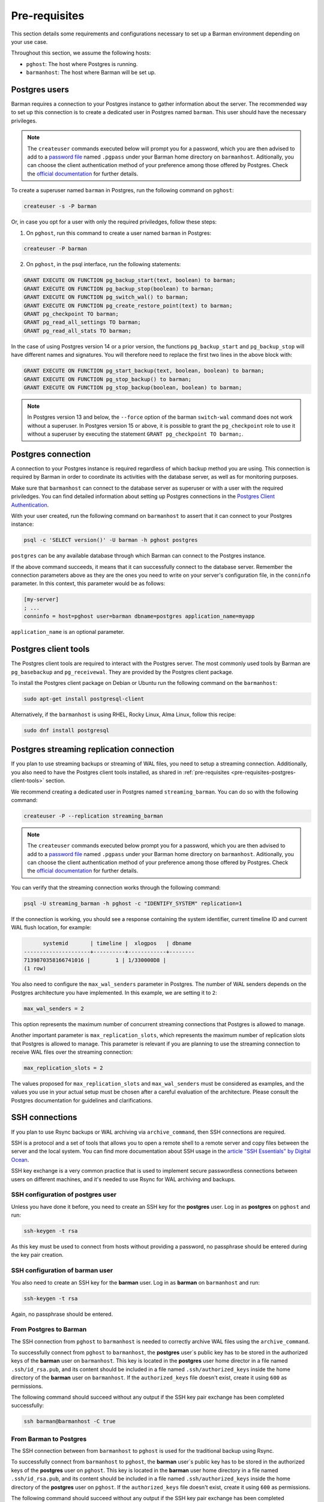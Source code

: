 .. _pre-requisites:

Pre-requisites
==============

This section details some requirements and configurations necessary to set up a Barman
environment depending on your use case.

Throughout this section, we assume the following hosts:

* ``pghost``: The host where Postgres is running.

* ``barmanhost``: The host where Barman will be set up.

.. _pre-requisites-postgres-user:

Postgres users
--------------

Barman requires a connection to your Postgres instance to gather information about the
server. The recommended way to set up this connection is to create a dedicated user in
Postgres named ``barman``. This user should have the necessary privileges.

.. note::

    The ``createuser`` commands executed below will prompt you for a password, which
    you are then advised to add to a
    `password file <https://www.postgresql.org/docs/current/libpq-pgpass.html>`_
    named ``.pgpass`` under your Barman home directory on ``barmanhost``. Aditionally,
    you can choose the client authentication method of your preference among those
    offered by Postgres. Check the `official documentation <https://www.postgresql.org/docs/current/client-authentication.html>`_
    for further details.


To create a superuser named ``barman`` in Postgres, run the following command on
``pghost``:

.. code-block:: bash

    createuser -s -P barman

Or, in case you opt for a user with only the required priviledges, follow these steps:

1. On ``pghost``, run this command to create a user named ``barman`` in Postgres:

.. code-block:: bash

    createuser -P barman

2. On ``pghost``, in the psql interface, run the following statements:

.. code-block:: sql

    GRANT EXECUTE ON FUNCTION pg_backup_start(text, boolean) to barman;
    GRANT EXECUTE ON FUNCTION pg_backup_stop(boolean) to barman;
    GRANT EXECUTE ON FUNCTION pg_switch_wal() to barman;
    GRANT EXECUTE ON FUNCTION pg_create_restore_point(text) to barman;
    GRANT pg_checkpoint TO barman;
    GRANT pg_read_all_settings TO barman;
    GRANT pg_read_all_stats TO barman;

In the case of using Postgres version 14 or a prior version, the functions
``pg_backup_start`` and ``pg_backup_stop`` will have different names and signatures.
You will therefore need to replace the first two lines in the above block with:

.. code-block:: sql

    GRANT EXECUTE ON FUNCTION pg_start_backup(text, boolean, boolean) to barman;
    GRANT EXECUTE ON FUNCTION pg_stop_backup() to barman;
    GRANT EXECUTE ON FUNCTION pg_stop_backup(boolean, boolean) to barman;

.. note::

    In Postgres version 13 and below, the ``--force`` option of the barman
    ``switch-wal`` command does not work without a superuser. In Postgres version 15 or
    above, it is possible to grant the ``pg_checkpoint`` role to use it without a
    superuser by executing the statement ``GRANT pg_checkpoint TO barman;``.


.. _pre-requisites-postgres-connection:

Postgres connection
-------------------

A connection to your Postgres instance is required regardless of which backup method
you are using. This connection is required by Barman in order to coordinate its
activities with the database server, as well as for monitoring purposes.

Make sure that ``barmanhost`` can connect to the database server as superuser or with
a user with the required priviledges. You can find detailed information about
setting up Postgres connections in the
`Postgres Client Authentication <https://www.postgresql.org/docs/current/client-authentication.html>`_.

With your user created, run the following command on ``barmanhost`` to assert that it
can connect to your Postgres instance:

.. code-block:: bash

    psql -c 'SELECT version()' -U barman -h pghost postgres


``postgres`` can be any available database through which Barman can connect to the
Postgres instance.

If the above command succeeds, it means that it can successfully connect to the
database server. Remember the connection parameters above as they are the ones you
need to write on your server's configuration file, in the ``conninfo`` parameter.
In this context, this parameter would be as follows:


.. code-block:: ini

    [my-server]
    ; ...
    conninfo = host=pghost user=barman dbname=postgres application_name=myapp

``application_name`` is an optional parameter.

.. _pre-requisites-postgres-client-tools:

Postgres client tools
---------------------

The Postgres client tools are required to interact with the Postgres server. The most
commonly used tools by Barman are ``pg_basebackup`` and ``pg_receivewal``. They are
provided by the Postgres client package.

To install the Postgres client package on Debian or Ubuntu run the following command
on the ``barmanhost``:

.. code-block:: bash

    sudo apt-get install postgresql-client

Alternatively, if the ``barmanhost`` is using RHEL, Rocky Linux, Alma Linux, follow
this recipe:

.. code-block:: bash

    sudo dnf install postgresql


.. _pre-requisites-postgres-streaming-connection:

Postgres streaming replication connection
-----------------------------------------

If you plan to use streaming backups or streaming of WAL files, you need to
setup a streaming connection. Additionally, you also need to have the Postgres
client tools installed, as shared in
:ref:`pre-requisites <pre-requisites-postgres-client-tools>` section.

We recommend creating a dedicated user in Postgres named ``streaming_barman``. You
can do so with the following command:

.. code-block:: bash

    createuser -P --replication streaming_barman


.. note::

    The ``createuser`` commands executed below prompt you for a password, which you
    are then advised to add to a
    `password file <https://www.postgresql.org/docs/current/libpq-pgpass.html>`_
    named ``.pgpass`` under your Barman home directory on ``barmanhost``. Aditionally,
    you can choose the client authentication method of your preference among those
    offered by Postgres. Check the `official documentation <https://www.postgresql.org/docs/current/client-authentication.html>`_
    for further details.

You can verify that the streaming connection works through the following command:

.. code-block:: bash

    psql -U streaming_barman -h pghost -c "IDENTIFY_SYSTEM" replication=1

If the connection is working, you should see a response containing the system
identifier, current timeline ID and current WAL flush location, for example:

.. code-block:: text

          systemid       | timeline |  xlogpos   | dbname
    ---------------------+----------+------------+--------
    7139870358166741016 |        1 | 1/330000D8 |
    (1 row)

You also need to configure the ``max_wal_senders`` parameter in Postgres.
The number of WAL senders depends on the Postgres architecture you have implemented.
In this example, we are setting it to ``2``:

.. code-block:: ini

    max_wal_senders = 2

This option represents the maximum number of concurrent streaming connections that
Postgres is allowed to manage.

Another important parameter is ``max_replication_slots``, which represents the maximum
number of replication slots that Postgres is allowed to manage. This parameter is
relevant if you are planning to use the streaming connection to receive WAL files over
the streaming connection:

.. code-block:: ini

    max_replication_slots = 2

The values proposed for ``max_replication_slots`` and ``max_wal_senders`` must be
considered as examples, and the values you use in your actual setup must be chosen
after a careful evaluation of the architecture. Please consult the Postgres
documentation for guidelines and clarifications.


.. _pre-requisites-ssh-connections:

SSH connections 
---------------

If you plan to use Rsync backups or WAL archiving via ``archive_command``, then SSH
connections are required.

SSH is a protocol and a set of tools that allows you to open a remote shell to a remote
server and copy files between the server and the local system. You can find more
documentation about SSH usage in the `article "SSH Essentials" by Digital Ocean <https://www.digitalocean.com/community/tutorials/ssh-essentials-working-with-ssh-servers-clients-and-keys>`_.

SSH key exchange is a very common practice that is used to implement secure
passwordless connections between users on different machines, and it's needed to use
Rsync for WAL archiving and backups.


.. _pre-requisites-ssh-connections-ssh-configuration-of-postgres-user:

SSH configuration of postgres user
^^^^^^^^^^^^^^^^^^^^^^^^^^^^^^^^^^

Unless you have done it before, you need to create an SSH key for the **postgres**
user. Log in as **postgres**  on ``pghost`` and run:

.. code-block:: bash

    ssh-keygen -t rsa

As this key must be used to connect from hosts without providing a password, no
passphrase should be entered during the key pair creation.


.. _pre-requisites-ssh-connections-ssh-configuration-of-barman-user:

SSH configuration of barman user
^^^^^^^^^^^^^^^^^^^^^^^^^^^^^^^^

You also need to create an SSH key for the **barman** user. Log in as **barman** on
``barmanhost``  and run:

.. code-block:: bash

    ssh-keygen -t rsa

Again, no passphrase should be entered.


.. _pre-requisites-ssh-connections-from-postgres-to-barman:

From Postgres to Barman
^^^^^^^^^^^^^^^^^^^^^^^

The SSH connection from ``pghost``  to ``barmanhost`` is needed to correctly archive
WAL files using the ``archive_command``.

To successfully connect from ``pghost`` to ``barmanhost``, the **postgres** user`s
public key has to be stored in the authorized keys of the **barman** user on
``barmanhost``. This key is located in the **postgres** user home director in a file
named ``.ssh/id_rsa.pub``, and its content should be included in a file named
``.ssh/authorized_keys`` inside the home directory of the **barman** user on
``barmanhost``. If the ``authorized_keys`` file doesn't exist, create it using
``600`` as permissions.

The following command should succeed without any output if the SSH key pair exchange
has been completed successfully:

.. code-block:: bash

    ssh barman@barmanhost -C true


.. _pre-requisites-ssh-connections-from-barman-to-postgres:

From Barman to Postgres
^^^^^^^^^^^^^^^^^^^^^^^

The SSH connection between from ``barmanhost`` to ``pghost``  is used for the
traditional backup using Rsync.

To successfully connect from ``barmanhost`` to ``pghost``, the **barman** user`s
public key has to be stored in the authorized keys of the **postgres** user on
``pghost``. This key is located in the **barman** user home directory in a file
named ``.ssh/id_rsa.pub``, and its content should be included in a file named
``.ssh/authorized_keys`` inside the home directory of the **postgres** user on
``pghost``. If the ``authorized_keys`` file doesn't exist, create it using
``600`` as permissions.

The following command should succeed without any output if the SSH key pair exchange
has been completed successfully:

.. code-block:: bash

    ssh postgres@pghost -C true

.. _pre-requisites-wal-archiving-via-archive-command:

WAL archiving via ``archive_command``
-------------------------------------

As stated in the :ref:`architectures-wal-archiving-strategies` section, there are two
options to archive wals with Barman. If you wish to use the streaming replication
protocol to archive WAL files, refer to the :ref:`concepts-barman-concepts-wal-streaming`
concepts and :ref:`quickstart` section, specifically the Streaming backups with WAL
streaming sub-section. Otherwise you can configure WAL archiving using the
``archive_command`` with :ref:`commands-barman-cli-barman-wal-archive` or with
Rsync/SSH.

Using barman-wal-archive
^^^^^^^^^^^^^^^^^^^^^^^^

Starting from Barman 2.6, the recommended approach for securely archiving Write-Ahead
Log files is to utilize the ``barman-wal-archive`` command from the ``barman-cli``
package. Refer to the :ref:`installation <installation>` section on how to install this
package.

Using ``barman-wal-archive`` instead of traditional methods like rsync or SSH minimizes
the risk of data corruption during the transfer of WAL files to the Barman server. The
conventional methods lack a guarantee that the file's content is properly flushed and 
fsynced to disk at the destination.

The ``barman-wal-archive`` utility directly interacts with
:ref:`commands-barman-put-wal` command. This command ensures that the received WAL file
is fsynced and stored in the correct incoming directory for the respective server. The
only parameter required for the ``archive_command`` is the server's name, reducing the
likelihood of misplacement.

.. note::
    The ``barman-wal-archive`` client is designed to minimize failures and prevent WAL
    files from accumulating on the PostgreSQL server. If a duplicate WAL file is sent to
    the Barman host, the command will exit with a success code (0) and log a message.

    If the content of the duplicate file matches the one already stored on the Barman
    host, the file is ignored. However, if the content differs, the file is moved to the
    errors directory on the Barman server. This will cause future ``barman check``
    executions to report a failure due to the mismatch.

To verify that ``barman-wal-archive`` can connect to the Barman server and that the
Postgres server is correctly configured to accept incoming WAL files, execute the
following command:

.. code-block:: text

    barman-wal-archive --test backup pg DUMMY

Here, ``backup`` refers to the Barman host, ``pg`` is the Postgres server's name as
configured in Barman, and ``DUMMY`` is a placeholder for the WAL file name which is
ignored when using the ``-t`` option.

If the setup is correct, you should see:

.. code-block:: text

    Ready to accept WAL files for the server pg

Since the utility communicates via SSH, ensure that SSH key authentication is set up for
the postgres user to log in as barman on the backup server. If your SSH connection uses
a port other than the default (22), you can specify the port using the ``--port``
option.

Refer to the
:ref:`quickstart-configuring-your-first-server-rsync-backups-with-wal-archiving` to start
working with it.

Using Rsync/SSH
^^^^^^^^^^^^^^^

An **alternative approach** for configuring the ``archive_command`` is to utilize the
rsync command via SSH. Here are the initial steps to set it up effectively for a
Postgres server named ``pg``, a Barman server named ``backup`` and a user named
``barman``.

To locate the incoming WALs directory, use the following command and check for the
``incoming_wals_directory`` value:

.. code-block:: text

    barman show-servers pg | grep incoming_wals_directory
    
        incoming_wals_directory: /var/lib/barman/pg/incoming

Next, edit the ``postgresql.conf`` file for the Postgres instance on the ``pg`` host to
enable archive mode:

.. code-block:: text

    archive_mode = on
    wal_level = 'replica'
    archive_command = 'rsync -a %p barman@backup:INCOMING_WALS_DIRECTORY/%f'

Be sure to replace the ``INCOMING_WALS_DIRECTORY`` placeholder with the actual path
retrieved from the previous command. After making these changes, restart the Postgres
server.

For added security in the ``archive_command`` process, consider implementing stricter
checks. For instance, the following command ensures that the hostname matches before
executing the rsync:

.. code-block:: text

    archive_command = 'test $(/bin/hostname --fqdn) = HOSTNAME \
        && rsync -a %p barman@backup:INCOMING_WALS_DIRECTORY/%f'

Replace ``HOSTNAME`` with the output from ``hostname --fqdn``. This approach acts as a
safeguard against potential issues when servers are cloned, preventing WAL files from
being sent by recovered Postgres instances.
